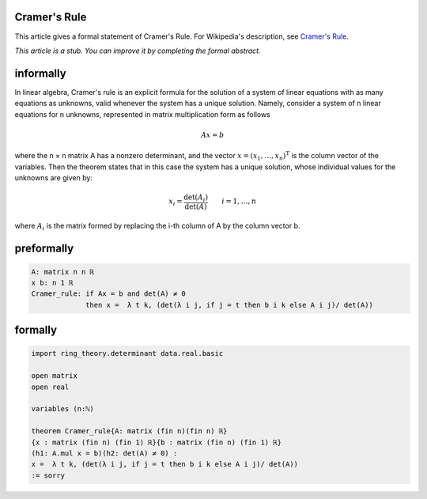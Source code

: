 Cramer's Rule
-------------

This article gives a formal statement of Cramer's Rule.  For Wikipedia's
description, see
`Cramer's Rule <https://en.wikipedia.org/wiki/Cramer%27s_rule>`_.

*This article is a stub. You can improve it by completing
the formal abstract.*

informally
-------------------------------------
In linear algebra, Cramer's rule is an explicit formula for the solution of a system of linear equations with as many equations as unknowns,
valid whenever the system has a unique solution. Namely, consider a system of n linear equations for n unknowns, 
represented in matrix multiplication form as follows

.. math::
  Ax=b

where the n × n matrix A has a nonzero determinant, and the vector :math:`x=(x_{1},\ldots ,x_{n})^{\mathrm {T} }`
is the column vector of the variables. Then the theorem states that in this case the system has a unique solution, whose individual values for the unknowns are given by:

.. math::
  x_{i}=\frac {\det(A_{i})}{\det(A)} \qquad i=1,\ldots ,n
  
where :math:`A_{i}` is the matrix formed by replacing the i-th column of A by the column vector b.

preformally
---------------------
.. code-block:: text

 A: matrix n n ℝ
 x b: n 1 ℝ
 Cramer_rule: if Ax = b and det(A) ≠ 0 
              then x =  λ t k, (det(λ i j, if j = t then b i k else A i j)/ det(A))

formally
---------------------
.. code-block:: lean

  import ring_theory.determinant data.real.basic

  open matrix
  open real

  variables (n:ℕ)

  theorem Cramer_rule{A: matrix (fin n)(fin n) ℝ}
  {x : matrix (fin n) (fin 1) ℝ}{b : matrix (fin n) (fin 1) ℝ}
  (h1: A.mul x = b)(h2: det(A) ≠ 0) : 
  x =  λ t k, (det(λ i j, if j = t then b i k else A i j)/ det(A)) 
  := sorry
